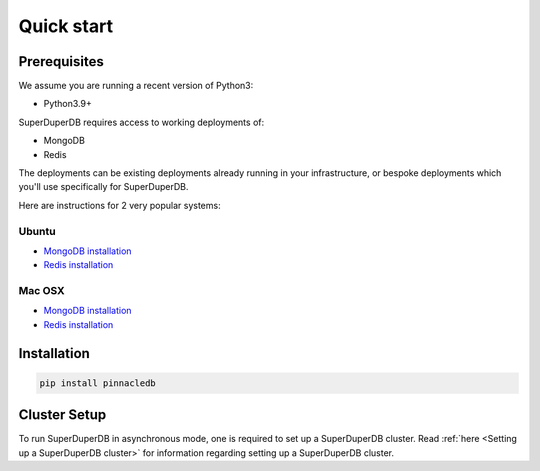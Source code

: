 Quick  start
============

Prerequisites
-------------

We assume you are running a recent version of Python3:

* Python3.9+

SuperDuperDB requires access to working deployments of:

* MongoDB
* Redis

The deployments can be existing deployments already running in your infrastructure, or
bespoke deployments which you'll use specifically for SuperDuperDB.

Here are instructions for 2 very popular systems:

Ubuntu
^^^^^^

* `MongoDB installation <https://www.mongodb.com/docs/manual/tutorial/install-mongodb-on-ubuntu/>`_
* `Redis installation <https://redis.io/docs/getting-started/installation/install-redis-on-linux/>`_

Mac OSX
^^^^^^^

* `MongoDB installation <https://www.mongodb.com/docs/manual/tutorial/install-mongodb-on-os-x/>`_
* `Redis installation <https://redis.io/docs/getting-started/installation/install-redis-on-mac-os/>`_

Installation
------------

.. code-block:: bash

    pip install pinnacledb

Cluster Setup
-------------

To run SuperDuperDB in asynchronous mode, one is required to set up a SuperDuperDB cluster.
Read :ref:`here <Setting up a SuperDuperDB cluster>` for information regarding setting up a SuperDuperDB cluster.
